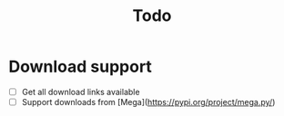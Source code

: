 #+title: Todo

* Download support
- [ ] Get all download links available
- [ ] Support downloads from [Mega](https://pypi.org/project/mega.py/)
